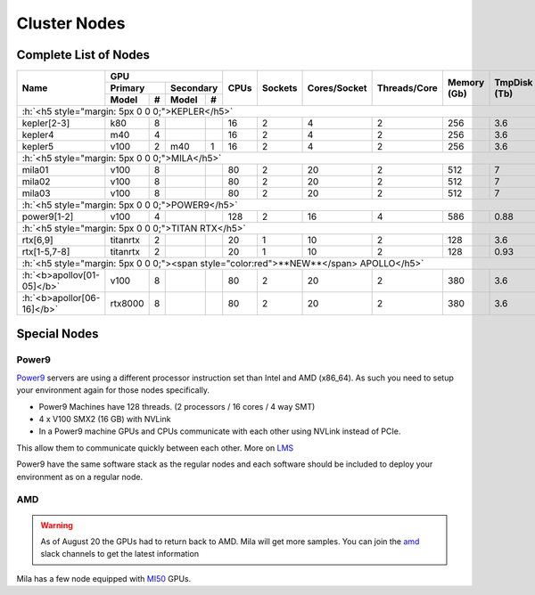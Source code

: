 Cluster Nodes
##############

Complete List of Nodes
^^^^^^^^^^^^^^^^^^^^^^

.. _node_list:


.. role:: h(raw)
   :format: html

..
   Je trouve cela un peu futile de maintenir cette documentation à jour manuellement.
   Peut-être pourrions nous créer dans ce dossier des sripts qui pourraient créer une entrée RST et qui pourraient être exécutés sur un noeud au Mila pour les mises à jour.


+---------------------------------------+----------------------------+------+---------+--------------+--------------+-------------+--------------+--------+---------------------+
|                                       |             GPU            |      |         |              |              |             |              |        |                     |
|               Name                    +--------------+-------------+ CPUs | Sockets | Cores/Socket | Threads/Core | Memory (Gb) | TmpDisk (Tb) |  Arch  |       Features      |
|                                       |    Primary   |  Secondary  |      |         |              |              |             |              |        +---------------------+
|                                       +----------+---+---------+---+      |         |              |              |             |              |        | GPU Arch and Memory |
|                                       |   Model  | # |  Model  | # |      |         |              |              |             |              |        |                     |
+=======================================+==========+===+=========+===+======+=========+==============+==============+=============+==============+========+=====================+
| :h:`<h5 style="margin: 5px 0 0 0;">KEPLER</h5>`                                                                                                                               |
+---------------------------------------+----------+---+---------+---+------+---------+--------------+--------------+-------------+--------------+--------+---------------------+
| kepler[2-3]                           |    k80   | 8 |         |   |  16  |    2    |       4      |       2      |     256     |      3.6     | x86_64 |      tesla,12GB     |
+---------------------------------------+----------+---+---------+---+------+---------+--------------+--------------+-------------+--------------+--------+---------------------+
| kepler4                               |    m40   | 4 |         |   |  16  |    2    |       4      |       2      |     256     |      3.6     | x86_64 |     maxwell,24GB    |
+---------------------------------------+----------+---+---------+---+------+---------+--------------+--------------+-------------+--------------+--------+---------------------+
| kepler5                               |   v100   | 2 |   m40   | 1 |  16  |    2    |       4      |       2      |     256     |      3.6     | x86_64 |      volta,12GB     |
+---------------------------------------+----------+---+---------+---+------+---------+--------------+--------------+-------------+--------------+--------+---------------------+
| :h:`<h5 style="margin: 5px 0 0 0;">MILA</h5>`                                                                                                                                 |
+---------------------------------------+----------+---+---------+---+------+---------+--------------+--------------+-------------+--------------+--------+---------------------+
| mila01                                |   v100   | 8 |         |   |  80  |    2    |      20      |       2      |     512     |       7      | x86_64 |      tesla,16GB     |
+---------------------------------------+----------+---+---------+---+------+---------+--------------+--------------+-------------+--------------+--------+---------------------+
| mila02                                |   v100   | 8 |         |   |  80  |    2    |      20      |       2      |     512     |       7      | x86_64 |      tesla,32GB     |
+---------------------------------------+----------+---+---------+---+------+---------+--------------+--------------+-------------+--------------+--------+---------------------+
| mila03                                |   v100   | 8 |         |   |  80  |    2    |      20      |       2      |     512     |       7      | x86_64 |      tesla,32GB     |
+---------------------------------------+----------+---+---------+---+------+---------+--------------+--------------+-------------+--------------+--------+---------------------+
| :h:`<h5 style="margin: 5px 0 0 0;">POWER9</h5>`                                                                                                                               |
+---------------------------------------+----------+---+---------+---+------+---------+--------------+--------------+-------------+--------------+--------+---------------------+
| power9[1-2]                           |   v100   | 4 |         |   |  128 |    2    |      16      |       4      |     586     |     0.88     | power9 |  tesla,nvlink,16gb  |
+---------------------------------------+----------+---+---------+---+------+---------+--------------+--------------+-------------+--------------+--------+---------------------+
| :h:`<h5 style="margin: 5px 0 0 0;">TITAN RTX</h5>`                                                                                                                            |
+---------------------------------------+----------+---+---------+---+------+---------+--------------+--------------+-------------+--------------+--------+---------------------+
| rtx[6,9]                              | titanrtx | 2 |         |   |  20  |    1    |      10      |       2      |     128     |      3.6     | x86_64 |     turing,24gb     |
+---------------------------------------+----------+---+---------+---+------+---------+--------------+--------------+-------------+--------------+--------+---------------------+
| rtx[1-5,7-8]                          | titanrtx | 2 |         |   |  20  |    1    |      10      |       2      |     128     |     0.93     | x86_64 |     turing,24gb     |
+---------------------------------------+----------+---+---------+---+------+---------+--------------+--------------+-------------+--------------+--------+---------------------+
| :h:`<h5 style="margin: 5px 0 0 0;"><span style="color:red">**NEW**</span> APOLLO</h5>`                                                                                        |
+---------------------------------------+----------+---+---------+---+------+---------+--------------+--------------+-------------+--------------+--------+---------------------+
| :h:`<b>apollov[01-05]</b>`            |   v100   | 8 |         |   |  80  |    2    |      20      |       2      |     380     |      3.6     | x86_64 |  tesla,nvlink,32gb  |
+---------------------------------------+----------+---+---------+---+------+---------+--------------+--------------+-------------+--------------+--------+---------------------+
| :h:`<b>apollor[06-16]</b>`            |  rtx8000 | 8 |         |   |  80  |    2    |      20      |       2      |     380     |      3.6     | x86_64 |      turing,48g     |
+---------------------------------------+----------+---+---------+---+------+---------+--------------+--------------+-------------+--------------+--------+---------------------+



Special Nodes
^^^^^^^^^^^^^^^

Power9
"""""""

.. _power9_nodes:

Power9_ servers are using a different processor instruction set than Intel and AMD (x86_64).
As such you need to setup your environment again for those nodes specifically.

* Power9 Machines have 128 threads. (2 processors / 16 cores / 4 way SMT)
* 4 x V100 SMX2 (16 GB) with NVLink
* In a Power9 machine GPUs and CPUs communicate with each other using NVLink instead of PCIe.

This allow them to communicate quickly between each other. More on LMS_

Power9 have the same software stack as the regular nodes and each software should be included to deploy your environment
as on a regular node.


.. _LMS: https://developer.ibm.com/linuxonpower/2019/05/17/performance-results-with-tensorflow-large-model-support-v2/
.. _Power9: https://en.wikipedia.org/wiki/POWER9

.. .. prompt:: bash $, auto
..
..     # on mila cluster's login node
..     $ srun -c 1 --reservation=power9 --pty bash
..
..     # setup anaconda
..     $ wget https://repo.anaconda.com/archive/Anaconda3-2019.07-Linux-ppc64le.sh
..     $ chmod +x Anaconda3-2019.07-Linux-ppc64le.sh
..     $ module load anaconda/3
..
..     $ conda config --add channels https://public.dhe.ibm.com/ibmdl/export/pub/software/server/ibm-ai/conda/
..     $ conda create -n p9 python=3.6
..     $ conda activate p9
..     $ conda install powerai=1.6.0
..
..     # setup is done!


AMD
""""

.. warning::

    As of August 20 the GPUs had to return back to AMD.
    Mila will get more samples. You can join the amd_ slack channels to get the latest information

.. _amd: https://mila-umontreal.slack.com/archives/CKV5YKEP6/p1561471261000500

Mila has a few node equipped with MI50_ GPUs.

.. _MI50: https://www.amd.com/en/products/professional-graphics/instinct-mi50

.. prompt:: bash $, auto

    $ srun --gres=gpu -c 8 --reservation=AMD --pty bash

    # first time setup of AMD stack
    $ conda create -n rocm python=3.6
    $ conda activate rocm

    $ pip install tensorflow-rocm
    $ pip install /wheels/pytorch/torch-1.1.0a0+d8b9d32-cp36-cp36m-linux_x86_64.whl

